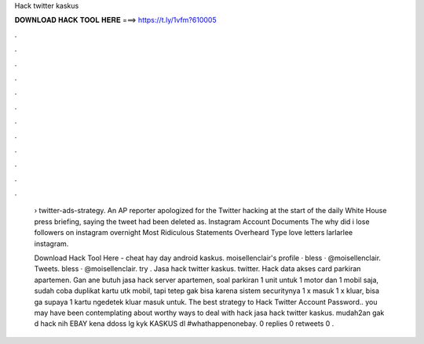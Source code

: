 Hack twitter kaskus



𝐃𝐎𝐖𝐍𝐋𝐎𝐀𝐃 𝐇𝐀𝐂𝐊 𝐓𝐎𝐎𝐋 𝐇𝐄𝐑𝐄 ===> https://t.ly/1vfm?610005



.



.



.



.



.



.



.



.



.



.



.



.

 › twitter-ads-strategy. An AP reporter apologized for the Twitter hacking at the start of the daily White House press briefing, saying the tweet had been deleted as. Instagram Account Documents The why did i lose followers on instagram overnight Most Ridiculous Statements Overheard Type love letters larlarlee instagram.
 
 Download Hack Tool Here -  cheat hay day android kaskus. moisellenclair's profile · bless · @moisellenclair. Tweets. bless · @moisellenclair. try . Jasa hack twitter kaskus. twitter. Hack data akses card parkiran apartemen. Gan ane butuh jasa hack server apartemen, soal parkiran 1 unit untuk 1 motor dan 1 mobil saja, sudah coba duplikat kartu utk mobil, tapi tetep gak bisa karena sistem securitynya 1 x masuk 1 x kluar, bisa ga supaya 1 kartu ngedetek kluar masuk untuk. The best strategy to Hack Twitter Account Password.. you may have been contemplating about worthy ways to deal with hack jasa hack twitter kaskus. mudah2an gak d hack nih EBAY kena ddoss lg kyk KASKUS dl #whathappenonebay. 0 replies 0 retweets 0 .
